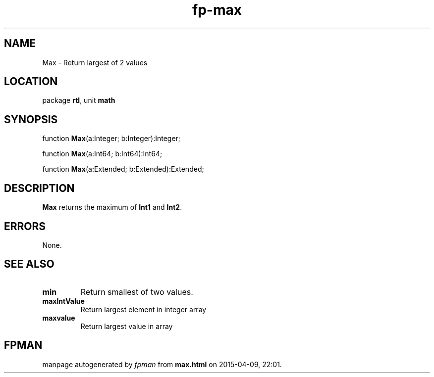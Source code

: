 .\" file autogenerated by fpman
.TH "fp-max" 3 "2014-03-14" "fpman" "Free Pascal Programmer's Manual"
.SH NAME
Max - Return largest of 2 values
.SH LOCATION
package \fBrtl\fR, unit \fBmath\fR
.SH SYNOPSIS
function \fBMax\fR(a:Integer; b:Integer):Integer;

function \fBMax\fR(a:Int64; b:Int64):Int64;

function \fBMax\fR(a:Extended; b:Extended):Extended;
.SH DESCRIPTION
\fBMax\fR returns the maximum of \fBInt1\fR and \fBInt2\fR.


.SH ERRORS
None.


.SH SEE ALSO
.TP
.B min
Return smallest of two values.
.TP
.B maxIntValue
Return largest element in integer array
.TP
.B maxvalue
Return largest value in array

.SH FPMAN
manpage autogenerated by \fIfpman\fR from \fBmax.html\fR on 2015-04-09, 22:01.

